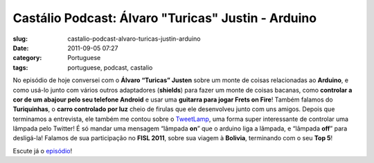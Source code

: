 Castálio Podcast:  Álvaro "Turicas" Justin - Arduino
######################################################
:slug: castalio-podcast-alvaro-turicas-justin-arduino
:date: 2011-09-05 07:27
:category: Portuguese
:tags: portuguese, podcast, castalio

|Álvaro "Turicas" Justen - Arduino|

No episódio de hoje conversei com o **Álvaro “Turicas” Justen** sobre um
monte de coisas relacionadas ao **Arduino**, e como usá-lo junto com
vários outros adaptadores (**shields**) para fazer um monte de coisas
bacanas, como **controlar a cor de um abajour pelo seu telefone
Android** e usar uma **guitarra para jogar Frets on Fire**! Também
falamos do **Turiquinhas**, o **carro controlado por luz** cheio de
firulas que ele desenvolveu junto com uns amigos. Depois que terminamos
a entrevista, ele também me contou sobre o
`TweetLamp <http://GitHub.com/turicas/tweetlamp>`__, uma forma super
interessante de controlar uma lâmpada pelo Twitter! É só mandar uma
mensagem “lâmpada **on**\ ” que o arduino liga a lâmpada, e “lâmpada
**off**\ ” para desligá-la! Falamos de sua participação no **FISL
2011**, sobre sua viagem à **Bolivia**, terminando com o seu **Top 5**!

Escute já o
`episódio <http://www.castalio.info/alvaro-turicas-justen-arduino/>`__!

.. |Álvaro "Turicas" Justen - Arduino| image:: http://www.castalio.info/wp-content/uploads/2011/09/turicas.png
   :target: http://www.castalio.info/wp-content/uploads/2011/09/turicas.png
